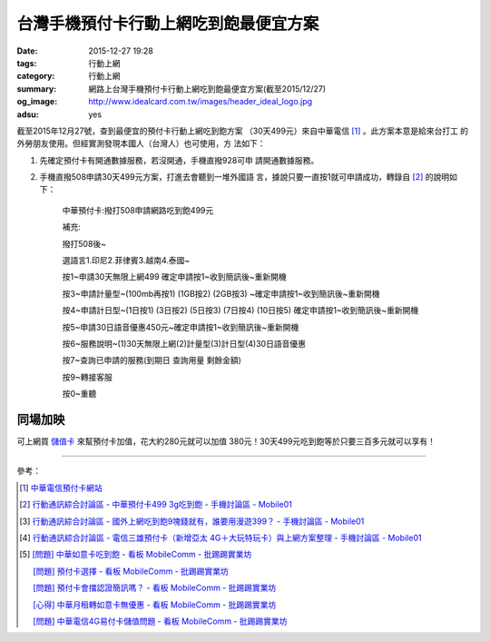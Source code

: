 台灣手機預付卡行動上網吃到飽最便宜方案
######################################

:date: 2015-12-27 19:28
:tags: 行動上網
:category: 行動上網
:summary: 網路上台灣手機預付卡行動上網吃到飽最便宜方案(截至2015/12/27)
:og_image: http://www.idealcard.com.tw/images/header_ideal_logo.jpg
:adsu: yes


截至2015年12月27號，查到最便宜的預付卡行動上網吃到飽方案
（30天499元）來自中華電信 [1]_ 。此方案本意是給來台打工
的外勞朋友使用。但經實測發現本國人（台灣人）也可使用，方
法如下：

1. 先確定預付卡有開通數據服務，若沒開通，手機直撥928可申
   請開通數據服務。

2. 手機直撥508申請30天499元方案，打進去會聽到一堆外國語
   言，據說只要一直按1就可申請成功，轉錄自 [2]_ 的說明如
   下：


     中華預付卡:撥打508申請網路吃到飽499元

     補充:

     撥打508後~

     選語言1.印尼2.菲律賓3.越南4.泰國~

     按1~申請30天無限上網499 確定申請按1~收到簡訊後~重新開機

     按3~申請計量型~(100mb再按1) (1GB按2) (2GB按3) ~確定申請按1~收到簡訊後~重新開機

     按4~申請計日型~(1日按1) (3日按2) (5日按3) (7日按4) (10日按5) 確定申請按1~收到簡訊後~重新開機

     按5~申請30日語音優惠450元~確定申請按1~收到簡訊後~重新開機

     按6~服務說明~(1)30天無限上網(2)計量型(3)計日型(4)30日語音優惠

     按7~查詢已申請的服務(到期日 查詢用量 剩餘金額)

     按9~轉接客服

     按0~重聽


同場加映
````````

可上網買 `儲值卡`_ 來幫預付卡加值，花大約280元就可以加值
380元！30天499元吃到飽等於只要三百多元就可以享有！


----

參考：

.. [1] `中華電信預付卡網站 <http://www.idealcard.com.tw/>`_

.. [2] `行動通訊綜合討論區 - 中華預付卡499 3g吃到飽 - 手機討論區 - Mobile01 <http://www.mobile01.com/topicdetail.php?f=18&t=4222189>`_

.. [3] `行動通訊綜合討論區 - 國外上網吃到飽9塊錢就有，誰要用漫遊399？ - 手機討論區 - Mobile01 <http://www.mobile01.com/topicdetail.php?f=18&t=4174502>`_

.. [4] `行動通訊綜合討論區 - 電信三雄預付卡（新增亞太 4G＋大玩特玩卡）與上網方案整理 - 手機討論區 - Mobile01 <http://www.mobile01.com/topicdetail.php?f=18&t=3953015>`_

.. [5] `[問題] 中華如意卡吃到飽 - 看板 MobileComm - 批踢踢實業坊 <https://www.ptt.cc/bbs/MobileComm/M.1464913955.A.833.html>`_

       `[問題]  預付卡選擇 - 看板 MobileComm - 批踢踢實業坊 <https://www.ptt.cc/bbs/MobileComm/M.1464951119.A.2DF.html>`_

       `[問題] 預付卡會擋認證簡訊嗎？ - 看板 MobileComm - 批踢踢實業坊 <https://www.ptt.cc/bbs/MobileComm/M.1464937441.A.901.html>`_

       `[心得] 中華月租轉如意卡無優惠 - 看板 MobileComm - 批踢踢實業坊 <https://www.ptt.cc/bbs/MobileComm/M.1465047249.A.FB0.html>`_

       `[問題] 中華電信4G易付卡儲值問題 - 看板 MobileComm - 批踢踢實業坊 <https://www.ptt.cc/bbs/MobileComm/M.1484821214.A.663.html>`_

.. _儲值卡: http://class.ruten.com.tw/category/sub00.php?c=0021001600010001
